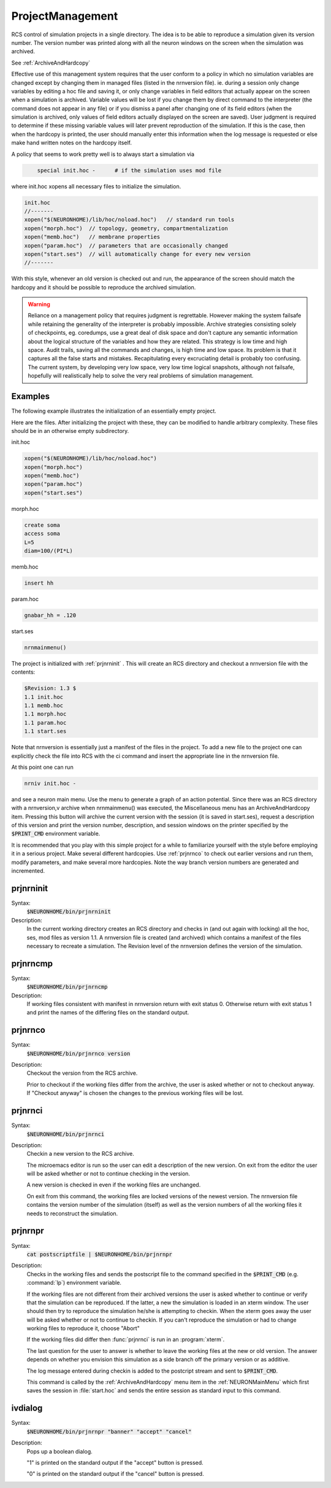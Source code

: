 .. _project:


ProjectManagement
-----------------

RCS control of simulation projects in a single directory. The idea is to 
be able to reproduce a simulation given its version number. 
The version number was printed along with all the neuron windows on the screen 
when the simulation was archived. 
 
See :ref:`ArchiveAndHardcopy` 
 
Effective use of this management system requires that the user conform to 
a policy in which no simulation variables are changed except by changing them 
in managed files (listed in the nrnversion file). ie. during a session 
only change variables by editing a hoc file and saving it, or only change 
variables in field editors that actually appear on the screen when a simulation 
is archived. Variable values will be lost if you change them 
by direct command to the interpreter (the command does not appear in any file) 
or if you dismiss a panel after changing one of its field editors (when 
the simulation is archived, only values of field editors actually displayed 
on the screen are saved). User judgment is required to determine if these 
missing variable values will later prevent reproduction of the simulation. 
If this is the case, then when the hardcopy is printed, the user should 
manually enter this information when the log message is requested or 
else make hand written notes on the hardcopy itself. 
 
A policy that seems to work pretty well is to always start a simulation via 

.. code-block::
    none

    	special init.hoc -	# if the simulation uses mod file 

where init.hoc xopens all necessary files to initialize the simulation. 

.. code-block::
    none

    init.hoc 
    //------- 
    xopen("$(NEURONHOME)/lib/hoc/noload.hoc")	// standard run tools 
    xopen("morph.hoc")	// topology, geometry, compartmentalization 
    xopen("memb.hoc")	// membrane properties 
    xopen("param.hoc")	// parameters that are occasionally changed 
    xopen("start.ses")	// will automatically change for every new version 
    //------- 

With this style, whenever an old version is checked out and run, the appearance 
of the screen should match the hardcopy and it should be possible to 
reproduce the archived simulation. 
     

.. warning::
    Reliance on a management policy that requires judgment is regrettable. 
    However making the system failsafe while retaining the generality of the 
    interpreter is probably impossible. Archive strategies consisting solely 
    of checkpoints, 
    eg. coredumps, use a great deal of disk space and don't capture any 
    semantic information about the logical structure of the variables and 
    how they are related. This strategy is low time and high space. 
    Audit trails, saving all the commands and changes, is high time and low space. 
    Its problem is that it captures all the false starts and mistakes. 
    Recapitulating every excruciating detail is probably too confusing. 
    The current system, by developing very low space, very low time logical 
    snapshots, although not failsafe, hopefully will realistically help to 
    solve the very real problems of simulation management. 

Examples
~~~~~~~~

The following example illustrates the initialization of an essentially 
empty project. 
 
Here are the files. After initializing the project with these, they 
can be modified to handle arbitrary complexity. These files should be 
in an otherwise empty subdirectory. 
 
init.hoc 

.. code-block::
    none

    xopen("$(NEURONHOME)/lib/hoc/noload.hoc") 
    xopen("morph.hoc") 
    xopen("memb.hoc") 
    xopen("param.hoc") 
    xopen("start.ses") 

morph.hoc 

.. code-block::
    none

    create soma 
    access soma 
    L=5 
    diam=100/(PI*L) 

memb.hoc 

.. code-block::
    none

    insert hh 

param.hoc 

.. code-block::
    none

    gnabar_hh = .120 

start.ses 

.. code-block::
    none

    nrnmainmenu() 

 
The project is initialized with :ref:`prjnrninit` . 
This will create an RCS directory and checkout 
a nrnversion file with the contents: 

.. code-block::
    none

    $Revision: 1.3 $ 
    1.1 init.hoc 
    1.1 memb.hoc 
    1.1 morph.hoc 
    1.1 param.hoc 
    1.1 start.ses 

Note that nrnversion is essentially just a manifest of the files in 
the project. To add a new file to the project one can explicitly check 
the file into RCS with the ci command and insert the appropriate line 
in the nrnversion file. 
 
At this point one can run 

.. code-block::
    none

    nrniv init.hoc - 

and see a neuron main menu. Use the menu to generate a graph 
of an action potential. Since there was an RCS directory with a 
nrnversion,v archive when nrnmainmenu() was executed, 
the Miscellaneous menu has an ArchiveAndHardcopy item. 
Pressing this button will archive the current version with the session 
(it is saved in start.ses), request a description of this version and 
print the version number, description, and session windows on the 
printer specified by the :code:`$PRINT_CMD` environment variable. 
 
It is recommended that you play with this simple project for a while 
to familiarize yourself with the style before employing it in a serious 
project. Make several different hardcopies. Use :ref:`prjnrnco` to check out 
earlier versions and run them, modify parameters, and make several more 
hardcopies. Note the way branch version numbers are generated and incremented. 
     

.. _prjnrninit:

prjnrninit
~~~~~~~~~~


Syntax:
    :code:`$NEURONHOME/bin/prjnrninit`


Description:
    In the current working directory creates an RCS directory and 
    checks in (and out again with locking) 
    all the hoc, ses, mod files as version 1.1. A nrnversion file 
    is created (and archived) which contains a manifest of the files 
    necessary to recreate a simulation. The Revision level of 
    the nrnversion defines the version of the simulation. 


prjnrncmp
~~~~~~~~~


Syntax:
    :code:`$NEURONHOME/bin/prjnrncmp`


Description:
    If working files consistent with manifest in nrnversion return with 
    exit status 0. Otherwise return with exit status 1 and print the 
    names of the differing files on the standard output. 


.. _prjnrnco:

prjnrnco
~~~~~~~~


Syntax:
    :code:`$NEURONHOME/bin/prjnrnco version`


Description:
    Checkout the version from the RCS archive. 
     
    Prior to checkout if the working files differ from the archive, the user 
    is asked whether or not to checkout anyway. If "Checkout anyway" is chosen 
    the changes to the previous working files will be lost. 


prjnrnci
~~~~~~~~


Syntax:
    :code:`$NEURONHOME/bin/prjnrnci`


Description:
    Checkin a new version to the RCS archive. 
     
    The microemacs editor is run so the user can edit a description of the 
    new version. On exit from the editor the user will be asked whether or 
    not to continue checking in the version. 
     
    A new version is checked in even if the working files are unchanged. 
     
    On exit from this command, the working files are locked versions 
    of the newest version. The nrnversion file contains the version number 
    of the simulation (itself) as well as the version numbers of all the 
    working files it needs to reconstruct the simulation. 


prjnrnpr
~~~~~~~~


Syntax:
    :code:`cat postscriptfile | $NEURONHOME/bin/prjnrnpr`


Description:
    Checks in the working files and 
    sends the postscript file to the command specified in the 
    :code:`$PRINT_CMD` (e.g. :command:`lp`) environment variable. 
     
    If the working files are not different from their archived versions 
    the user is asked whether to continue or verify that the simulation 
    can be reproduced. If the latter, a new the simulation is loaded in 
    an xterm window. The user should then try to reproduce the simulation 
    he/she is attempting to checkin. When the xterm goes away the user 
    will be asked whether or not to continue to checkin. If you can't reproduce 
    the simulation or had to change working files to reproduce it, choose "Abort" 
     
    If the working files did differ then :func:`prjnrnci` is run in an :program:`xterm`. 
     
    The last question for the user to answer is whether to leave the working 
    files at the new or old version. The answer depends on whether you envision 
    this simulation as a side branch off the primary version or as 
    additive. 
     
    The log message entered during checkin is added to the postcript stream 
    and sent to :code:`$PRINT_CMD`.
     
    This command is called by the :ref:`ArchiveAndHardcopy` menu item in the 
    :ref:`NEURONMainMenu` which first saves the session in :file:`start.hoc` and 
    sends the entire session as standard input to this command. 


ivdialog
~~~~~~~~


Syntax:
    :code:`$NEURONHOME/bin/prjnrnpr "banner" "accept" "cancel"`


Description:
    Pops up a boolean dialog. 
     
    "1" is printed on the standard output if 
    the "accept" button is pressed. 
     
    "0" is printed on the standard output 
    if the "cancel" button is pressed. 



